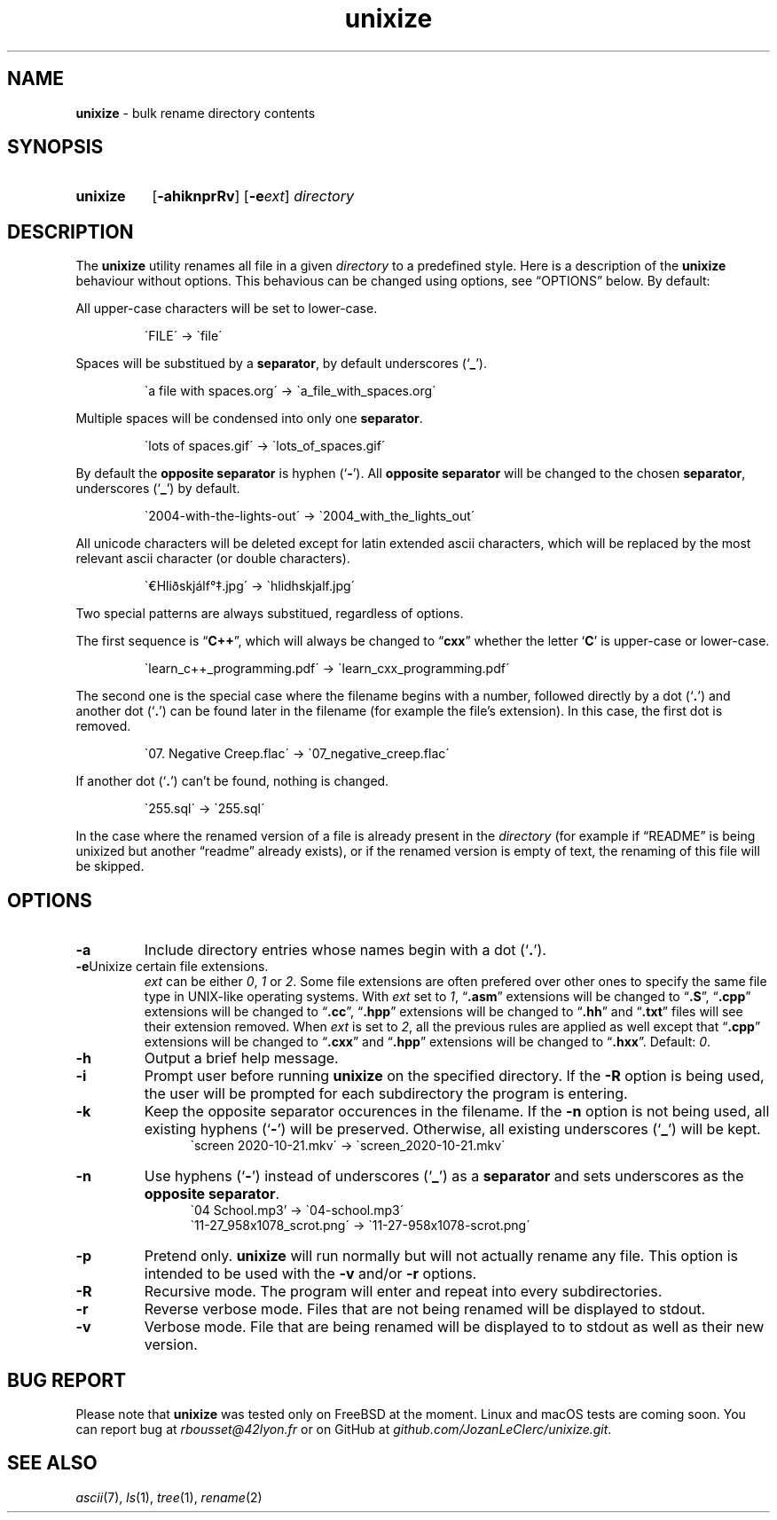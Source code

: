 .\" ========================
.\" =====    ===============
.\" ======  ================
.\" ======  ================
.\" ======  ====   ====   ==
.\" ======  ===     ==  =  =
.\" ======  ===  =  ==     =
.\" =  ===  ===  =  ==  ====
.\" =  ===  ===  =  ==  =  =
.\" ==     =====   ====   ==
.\" ========================
.\"
.\" SPDX-License-Identifier: BSD-3-Clause
.\"
.\" Copyright (c) 2020 Joe
.\" All rights reserved.
.\"
.\" Redistribution and use in source and binary forms, with or without
.\" modification, are permitted provided that the following conditions are met:
.\" 1. Redistributions of source code must retain the above copyright
.\"    notice, this list of conditions and the following disclaimer.
.\" 2. Redistributions in binary form must reproduce the above copyright
.\"    notice, this list of conditions and the following disclaimer in the
.\"    documentation and/or other materials provided with the distribution.
.\" 3. Neither the name of the organization nor the
.\"    names of its contributors may be used to endorse or promote products
.\"    derived from this software without specific prior written permission.
.\"
.\" THIS SOFTWARE IS PROVIDED BY JOE ''AS IS'' AND ANY
.\" EXPRESS OR IMPLIED WARRANTIES, INCLUDING, BUT NOT LIMITED TO, THE IMPLIED
.\" WARRANTIES OF MERCHANTABILITY AND FITNESS FOR A PARTICULAR PURPOSE ARE
.\" DISCLAIMED. IN NO EVENT SHALL JOE BE LIABLE FOR ANY
.\" DIRECT, INDIRECT, INCIDENTAL, SPECIAL, EXEMPLARY, OR CONSEQUENTIAL DAMAGES
.\" (INCLUDING, BUT NOT LIMITED TO, PROCUREMENT OF SUBSTITUTE GOODS OR SERVICES;
.\" LOSS OF USE, DATA, OR PROFITS; OR BUSINESS INTERRUPTION) HOWEVER CAUSED AND
.\" ON ANY THEORY OF LIABILITY, WHETHER IN CONTRACT, STRICT LIABILITY, OR TORT
.\" (INCLUDING NEGLIGENCE OR OTHERWISE) ARISING IN ANY WAY OUT OF THE USE OF
.\" THIS SOFTWARE, EVEN IF ADVISED OF THE POSSIBILITY OF SUCH DAMAGE.
.\"
.\" unixize: man/unixize.1
.\" Fri Nov 27 22:55:32 CET 2020
.\" Joe
.\"
.\" Manpage for unixize.
.\" Contact rbousset@42lyon.fr to correct errors and typos.
.\"
.de Text
.nop \)\\$*
..
.de squoted_text
.Text \\$3\(oq\fB\\$1\f[]\(cq\\$2
..
.de dquoted_text
.Text \\$3\(lq\fB\\$1\f[]\(rq\\$2
..
.de file_example
.PP
.RS
\`\\$1\' \-\> \`\\$2\'
.RE
.PP
..
.
.
.TH unixize 1 "27 November 2020" "unixize 1.0"
.
.
.SH NAME
.B unixize
\- bulk rename directory contents
.
.
.SH SYNOPSIS
.SY unixize
.RB [ \-ahiknprRv ]
[\c
.BI \-e ext\c
]
.I directory
.YS
.
.
.SH DESCRIPTION
.PP
The
.B unixize
utility renames all file in a given
.I directory
to a predefined style. Here is a description of the
.B unixize
behaviour without options. This behavious can be changed using options, see
\(lqOPTIONS\(rq below. By default:
.
.PP
.
All upper-case characters will be set to lower-case.
.
.file_example "FILE" "file"
.
Spaces will be substitued by a
.BR separator ,
by default underscores
.squoted_text _ ). (
.
.file_example "a file with spaces.org" "a_file_with_spaces.org"
.
Multiple spaces will be condensed into only one
.BR separator .
.
.file_example "lots      of     spaces.gif" "lots_of_spaces.gif"
.
By default the
.BR "opposite separator"
is hyphen
.squoted_text - ). (
All
.BR "opposite separator"
will be changed to the chosen
.BR separator ,
underscores
.squoted_text _ ) (
by default.
.
.file_example "2004-with-the-lights-out" "2004_with_the_lights_out"
.
All unicode characters will be deleted
except for latin extended ascii characters, which will be replaced by the most
relevant ascii character (or double characters).
.
.file_example "\(EuHliðskjálf\(de\(dd.jpg" "hlidhskjalf.jpg"
.
Two special patterns are always substitued, regardless of options.
.PP
The first sequence is
.dquoted_text C\+\+ ,
which will always be changed to
.dquoted_text cxx
whether the letter
.squoted_text C
is upper-case or lower-case.
.
.file_example "learn_c++_programming.pdf" "learn_cxx_programming.pdf"
.
The second one is the special case where the filename begins with a number,
followed directly by a dot
.squoted_text . ) (
and another dot
.squoted_text . ) (
can be found later in the filename (for example the file's extension). In this
case, the first dot is removed.
.
.file_example "07. Negative Creep.flac" "07_negative_creep.flac"
.
If another dot
.squoted_text . ) (
can't be found, nothing is changed.
.
.file_example "255.sql" "255.sql"
.
In the case where the renamed version of a file is already present in the
.I directory
(for example if \(lqREADME\(rq is being unixized but another \(lqreadme\(rq
already exists), or if the renamed version is empty of text, the renaming of
this file will be skipped.
.SH OPTIONS
.TP
.B \-a
Include directory entries whose names begin with a dot
.squoted_text . ). (
.TP
.BI \-e\c ext
Unixize certain file extensions.
.I ext
can be either
.IR 0 ,
.I 1
or
.IR 2 .
Some file extensions are often prefered over other ones to specify the same file
type in UNIX-like operating systems. With
.I ext
set to
.IR 1 ,
.dquoted_text .asm
extensions will be changed to
.dquoted_text .S ,
.dquoted_text .cpp
extensions will be changed to
.dquoted_text .cc ,
.dquoted_text .hpp
extensions will be changed to
.dquoted_text .hh
and
.dquoted_text .txt
files will see their extension removed. When
.I ext
is set to
.IR 2 ,
all the previous rules are applied as well except that
.dquoted_text .cpp
extensions will be changed to
.dquoted_text .cxx
and
.dquoted_text .hpp
extensions will be changed to
.dquoted_text .hxx .
Default:
.IR 0 .
.TP
.B \-h
Output a brief help message.
.TP
.B \-i
Prompt user before running
.B unixize
on the specified directory. If the
.B \-R
option is being used, the user will be prompted for each subdirectory the
program is entering.
.TP
.B \-k
Keep the opposite separator occurences in the filename. If the
.B \-n
option is not being used, all existing hyphens
.squoted_text - ) (
will be preserved. Otherwise, all existing underscores
.squoted_text _ ) (
will be kept.
.RS 12
\`screen 2020-10-21.mkv\' \-\> \`screen_2020-10-21.mkv\'
.RE
.TP
.B \-n
Use hyphens
.squoted_text - ) (
instead of underscores
.squoted_text _ ) (
as a
.B separator
and sets underscores as the
.BR "opposite separator" .
.RS 12
\`04 School.mp3' \-\> \`04-school.mp3\'
.RE
.RS 12
\`11-27_958x1078_scrot.png\' \-\> \`11-27-958x1078-scrot.png\'
.RE
.TP
.B \-p
Pretend only.
.B unixize
will run normally but will not actually rename any file. This
option is intended to be used with the
.B \-v
and/or
.B \-r
options.
.TP
.B \-R
Recursive mode. The program will enter and repeat into every subdirectories.
.TP
.B \-r
Reverse verbose mode. Files that are not being renamed will be displayed to
stdout.
.TP
.B \-v
Verbose mode. File that are being renamed will be displayed to to stdout as well
as their new version.
.
.SH BUG REPORT
Please note that
.B unixize
was tested only on FreeBSD at the moment. Linux and macOS tests are coming soon.
You can report bug at
.I rbousset@42lyon.fr
or on GitHub at
.IR github.com/JozanLeClerc/unixize.git .
.
.SH SEE ALSO
.IR ascii (7),
.IR ls (1),
.IR tree (1),
.IR rename (2)
.\" vim: set filetype=groff:
